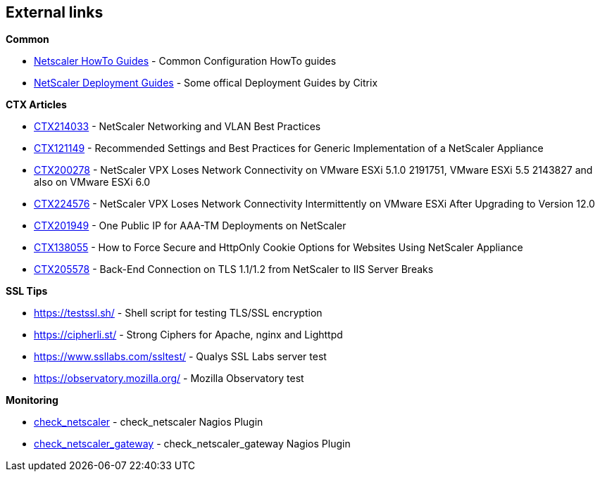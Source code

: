 == External links

**Common**

- https://www.citrix.com/community/citrix-developer/netscaler/howto-guides.html[Netscaler HowTo Guides] - Common Configuration HowTo guides
- https://www.citrix.de/products/netscaler-adc/resources/deploy.html[NetScaler Deployment Guides] - Some offical Deployment Guides by Citrix

**CTX Articles**

- https://support.citrix.com/article/CTX214033[CTX214033] - NetScaler Networking and VLAN Best Practices

- https://support.citrix.com/article/CTX121149[CTX121149] - Recommended Settings and Best Practices for Generic Implementation of a NetScaler Appliance

- https://support.citrix.com/article/CTX200278[CTX200278] - NetScaler VPX Loses Network Connectivity on VMware ESXi 5.1.0 2191751, VMware ESXi 5.5 2143827 and also on VMware ESXi 6.0

- https://support.citrix.com/article/CTX224576[CTX224576] - NetScaler VPX Loses Network Connectivity Intermittently on VMware ESXi After Upgrading to Version 12.0

- https://support.citrix.com/article/CTX201949[CTX201949] - One Public IP for AAA-TM Deployments on NetScaler

- https://support.citrix.com/article/CTX138055[CTX138055] - How to Force Secure and HttpOnly Cookie Options for Websites Using NetScaler Appliance

- http://support.citrix.com/article/CTX205578[CTX205578] - Back-End Connection on TLS 1.1/1.2 from NetScaler to IIS Server Breaks

**SSL Tips**

- https://testssl.sh/ - Shell script for testing TLS/SSL encryption

- https://cipherli.st/ - Strong Ciphers for Apache, nginx and Lighttpd

- https://www.ssllabs.com/ssltest/ - Qualys SSL Labs server test

- https://observatory.mozilla.org/ - Mozilla Observatory test

**Monitoring**

- https://github.com/slauger/check_netscaler[check_netscaler] - check_netscaler Nagios Plugin

- https://github.com/slauger/check_netscaler[check_netscaler_gateway] - check_netscaler_gateway Nagios Plugin



